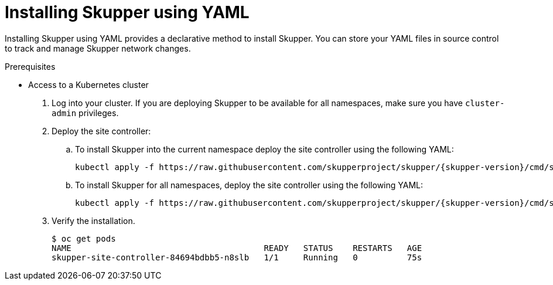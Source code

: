 // Metadata created by nebel
//
// ConvertedFromFile: chapters/declarative/index.adoc
// ConversionStatus: raw

[id="installing-using-yaml"]
= Installing Skupper using YAML

[role="system:abstract"]
Installing Skupper using YAML provides a declarative method to install Skupper.
You can store your YAML files in source control to track and manage Skupper network changes.

.Prerequisites

* Access to a Kubernetes cluster

. Log into your cluster.
If you are deploying Skupper to be available for all namespaces, make sure you have `cluster-admin` privileges.

. Deploy the site controller:

.. To install Skupper into the current namespace deploy the site controller using the following YAML:
+
[subs=attributes+]
----
kubectl apply -f https://raw.githubusercontent.com/skupperproject/skupper/{skupper-version}/cmd/site-controller/deploy-watch-current-ns.yaml
----

.. To install Skupper for all namespaces, deploy the site controller using the following YAML:
+
[subs=attributes+]
----
kubectl apply -f https://raw.githubusercontent.com/skupperproject/skupper/{skupper-version}/cmd/site-controller/deploy-watch-all-ns.yaml
----

. Verify the installation.
+
----
$ oc get pods
NAME                                       READY   STATUS    RESTARTS   AGE
skupper-site-controller-84694bdbb5-n8slb   1/1     Running   0          75s
----

